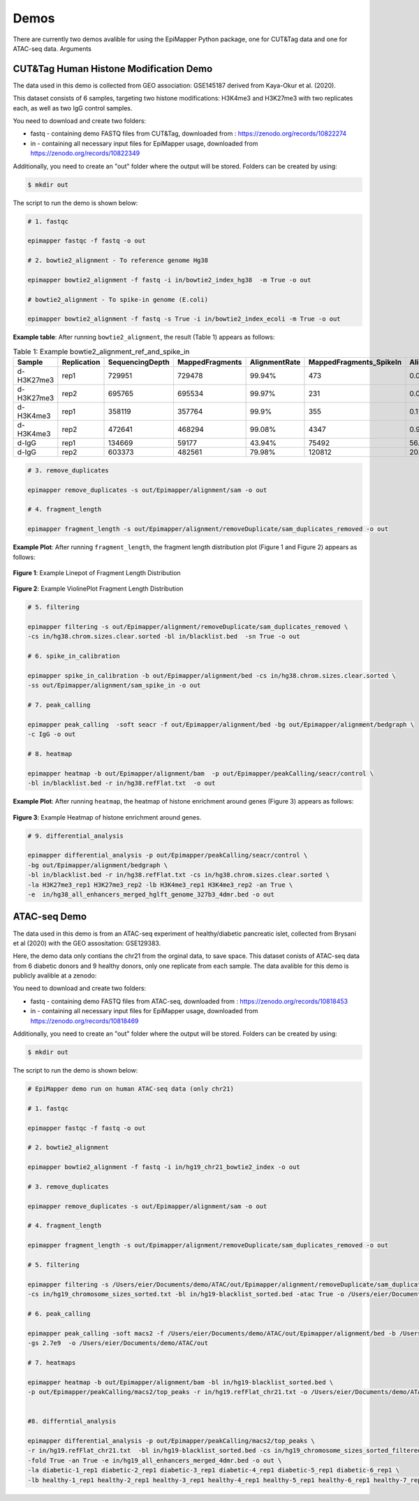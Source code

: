 ========
Demos
========

There are currently two demos avalible for using the EpiMapper Python package, one for CUT&Tag data and one for ATAC-seq data.
Arguments

CUT&Tag Human Histone Modification Demo
========================================

The data used in this demo is collected from GEO association: GSE145187 derived from Kaya-Okur et al. (2020).

This dataset consists of 6 samples, targeting two histone modifications: H3K4me3 and H3K27me3 with two replicates each, as well as two IgG control samples.

You need to download and create two folders:

- fastq - containing demo FASTQ files from CUT&Tag, downloaded from : https://zenodo.org/records/10822274

- in - containing all necessary input files for EpiMapper usage, downloaded from https://zenodo.org/records/10822349

Additionally, you need to create an "out" folder where the output will be stored. Folders can be created by using:

.. code-block:: bash

    $ mkdir out


The script to run the demo is shown below:

.. code-block:: bash

    # 1. fastqc

    epimapper fastqc -f fastq -o out

    # 2. bowtie2_alignment - To reference genome Hg38

    epimapper bowtie2_alignment -f fastq -i in/bowtie2_index_hg38  -m True -o out

    # bowtie2_alignment - To spike-in genome (E.coli)

    epimapper bowtie2_alignment -f fastq -s True -i in/bowtie2_index_ecoli -m True -o out

**Example table**: After running ``bowtie2_alignment``, the result (Table 1) appears as follows:

.. table:: Table 1: Example bowtie2_alignment_ref_and_spike_in
   :widths: auto
   :align: center
   :class: my-custom-class

   ==========  ===========   ===============  ===============  =============  =======================  =====================
   Sample      Replication   SequencingDepth  MappedFragments  AlignmentRate  MappedFragments_SpikeIn  AlignmentRate_SpikeIn
   ==========  ===========   ===============  ===============  =============  =======================  =====================
   d-H3K27me3  rep1          729951           729478           99.94%         473                      0.06%
   d-H3K27me3  rep2          695765           695534           99.97%         231                      0.03%
   d-H3K4me3   rep1          358119           357764           99.9%          355                      0.1%
   d-H3K4me3   rep2          472641           468294           99.08%         4347                     0.92%
   d-IgG       rep1          134669           59177            43.94%         75492                    56.06%
   d-IgG       rep2          603373           482561           79.98%         120812                   20.02%
   ==========  ===========   ===============  ===============  =============  =======================  =====================

.. code-block:: bash

    # 3. remove_duplicates

    epimapper remove_duplicates -s out/Epimapper/alignment/sam -o out

    # 4. fragment_length

    epimapper fragment_length -s out/Epimapper/alignment/removeDuplicate/sam_duplicates_removed -o out

**Example Plot**: After running ``fragment_length``, the fragment length distribution plot (Figure 1 and Figure 2) appears as follows:

.. figure:: ../content/figures/Fragment_length_lineplot_histone.png
    :alt: Linepot Fragment Length
    :align: center

    **Figure 1**: Example Linepot of Fragment Length Distribution

.. figure:: ../content/figures/Fragment_length_violin_histone.png
    :alt: ViolinePlot Fragment Length
    :align: center
    :width: 75%

    **Figure 2**: Example ViolinePlot Fragment Length Distribution

.. code-block:: bash

    # 5. filtering

    epimapper filtering -s out/Epimapper/alignment/removeDuplicate/sam_duplicates_removed \
    -cs in/hg38.chrom.sizes.clear.sorted -bl in/blacklist.bed  -sn True -o out 

    # 6. spike_in_calibration

    epimapper spike_in_calibration -b out/Epimapper/alignment/bed -cs in/hg38.chrom.sizes.clear.sorted \
    -ss out/Epimapper/alignment/sam_spike_in -o out

    # 7. peak_calling

    epimapper peak_calling  -soft seacr -f out/Epimapper/alignment/bed -bg out/Epimapper/alignment/bedgraph \
    -c IgG -o out

    # 8. heatmap

    epimapper heatmap -b out/Epimapper/alignment/bam  -p out/Epimapper/peakCalling/seacr/control \
    -bl in/blacklist.bed -r in/hg38.refFlat.txt  -o out

**Example Plot**: After running ``heatmap``, the heatmap of histone enrichment around genes (Figure 3) appears as follows:

.. figure:: ../content/figures/matrix_heatmap_histone.png
    :alt: Heatmap
    :align: center
    :width: 50%

    **Figure 3**: Example Heatmap of histone enrichment around genes.

.. code-block:: bash

    # 9. differential_analysis

    epimapper differential_analysis -p out/Epimapper/peakCalling/seacr/control \
    -bg out/Epimapper/alignment/bedgraph \
    -bl in/blacklist.bed -r in/hg38.refFlat.txt -cs in/hg38.chrom.sizes.clear.sorted \
    -la H3K27me3_rep1 H3K27me3_rep2 -lb H3K4me3_rep1 H3K4me3_rep2 -an True \
    -e  in/hg38_all_enhancers_merged_hglft_genome_327b3_4dmr.bed -o out


ATAC-seq Demo
========================

The data used in this demo is from an ATAC-seq experiment of healthy/diabetic pancreatic islet, collected from Brysani et al (2020) with the GEO assositation: GSE129383.

Here, the demo data only contians the chr21 from the orginal data, to save space. This dataset conists of ATAC-seq data from 6 diabetic donors and 9 healthy donors, only one replicate from each sample. The data avalible for this demo is publicly avalible at a zenodo:

You need to download and create two folders:

- fastq - containing demo FASTQ files from ATAC-seq, downloaded from : https://zenodo.org/records/10818453

- in - containing all necessary input files for EpiMapper usage, downloaded from https://zenodo.org/records/10818469

Additionally, you need to create an "out" folder where the output will be stored. Folders can be created by using:

.. code-block:: bash

    $ mkdir out

The script to run the demo is shown below:

.. code-block:: bash

    # EpiMapper demo run on human ATAC-seq data (only chr21)

    # 1. fastqc

    epimapper fastqc -f fastq -o out

    # 2. bowtie2_alignment 

    epimapper bowtie2_alignment -f fastq -i in/hg19_chr21_bowtie2_index -o out

    # 3. remove_duplicates

    epimapper remove_duplicates -s out/Epimapper/alignment/sam -o out

    # 4. fragment_length

    epimapper fragment_length -s out/Epimapper/alignment/removeDuplicate/sam_duplicates_removed -o out

    # 5. filtering

    epimapper filtering -s /Users/eier/Documents/demo/ATAC/out/Epimapper/alignment/removeDuplicate/sam_duplicates_removed \
    -cs in/hg19_chromosome_sizes_sorted.txt -bl in/hg19-blacklist_sorted.bed -atac True -o /Users/eier/Documents/demo/ATAC/out

    # 6. peak_calling 

    epimapper peak_calling -soft macs2 -f /Users/eier/Documents/demo/ATAC/out/Epimapper/alignment/bed -b /Users/eier/Documents/demo/ATAC/out/Epimapper/alignment/bam \
    -gs 2.7e9  -o /Users/eier/Documents/demo/ATAC/out

    # 7. heatmaps

    epimapper heatmap -b out/Epimapper/alignment/bam -bl in/hg19-blacklist_sorted.bed \
    -p out/Epimapper/peakCalling/macs2/top_peaks -r in/hg19.refFlat_chr21.txt -o /Users/eier/Documents/demo/ATAC/out


    #8. differntial_analysis 

    epimapper differential_analysis -p out/Epimapper/peakCalling/macs2/top_peaks \
    -r in/hg19.refFlat_chr21.txt  -bl in/hg19-blacklist_sorted.bed -cs in/hg19_chromosome_sizes_sorted_filtered.txt \
    -fold True -an True -e in/hg19_all_enhancers_merged_4dmr.bed -o out \
    -la diabetic-1_rep1 diabetic-2_rep1 diabetic-3_rep1 diabetic-4_rep1 diabetic-5_rep1 diabetic-6_rep1 \
    -lb healthy-1_rep1 healthy-2_rep1 healthy-3_rep1 healthy-4_rep1 healthy-5_rep1 healthy-6_rep1 healthy-7_rep1 healthy-8_rep1 healthy-9_rep1

